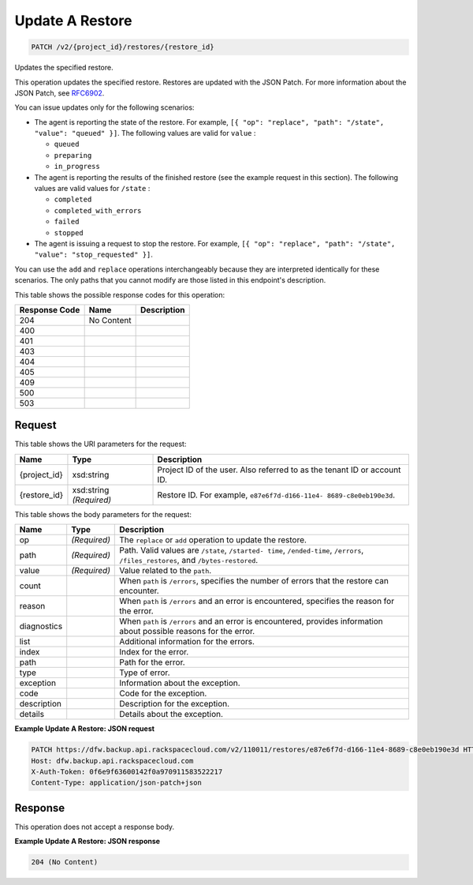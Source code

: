 
.. THIS OUTPUT IS GENERATED FROM THE WADL. DO NOT EDIT.

Update A Restore
^^^^^^^^^^^^^^^^^^^^^^^^^^^^^^^^^^^^^^^^^^^^^^^^^^^^^^^^^^^^^^^^^^^^^^^^^^^^^^^^

.. code::

    PATCH /v2/{project_id}/restores/{restore_id}

Updates the specified restore.

This operation updates the specified restore. Restores are updated with the JSON Patch. For more information about the JSON Patch, see `RFC6902 <http://tools.ietf.org/html/rfc6902>`__.

You can issue updates only for the following scenarios:



*  The agent is reporting the state of the restore. For example, ``[{ "op": "replace", "path": "/state", "value": "queued" }]``. The following values are valid for ``value`` :
   
   
   
   *  ``queued``
   *  ``preparing``
   *  ``in_progress``
*  The agent is reporting the results of the finished restore (see the example request in this section). The following values are valid values for ``/state`` :
   
   
   
   *  ``completed``
   *  ``completed_with_errors``
   *  ``failed``
   *  ``stopped``
*  The agent is issuing a request to stop the restore. For example, ``[{ "op": "replace", "path": "/state", "value": "stop_requested" }]``.


You can use the ``add`` and ``replace`` operations interchangeably because they are interpreted identically for these scenarios. The only paths that you cannot modify are those listed in this endpoint's description.



This table shows the possible response codes for this operation:


+--------------------------+-------------------------+-------------------------+
|Response Code             |Name                     |Description              |
+==========================+=========================+=========================+
|204                       |No Content               |                         |
+--------------------------+-------------------------+-------------------------+
|400                       |                         |                         |
+--------------------------+-------------------------+-------------------------+
|401                       |                         |                         |
+--------------------------+-------------------------+-------------------------+
|403                       |                         |                         |
+--------------------------+-------------------------+-------------------------+
|404                       |                         |                         |
+--------------------------+-------------------------+-------------------------+
|405                       |                         |                         |
+--------------------------+-------------------------+-------------------------+
|409                       |                         |                         |
+--------------------------+-------------------------+-------------------------+
|500                       |                         |                         |
+--------------------------+-------------------------+-------------------------+
|503                       |                         |                         |
+--------------------------+-------------------------+-------------------------+


Request
""""""""""""""""

This table shows the URI parameters for the request:

+--------------------------+-------------------------+-------------------------+
|Name                      |Type                     |Description              |
+==========================+=========================+=========================+
|{project_id}              |xsd:string               |Project ID of the user.  |
|                          |                         |Also referred to as the  |
|                          |                         |tenant ID or account ID. |
+--------------------------+-------------------------+-------------------------+
|{restore_id}              |xsd:string *(Required)*  |Restore ID. For example, |
|                          |                         |``e87e6f7d-d166-11e4-    |
|                          |                         |8689-c8e0eb190e3d``.     |
+--------------------------+-------------------------+-------------------------+





This table shows the body parameters for the request:

+--------------------------+-------------------------+-------------------------+
|Name                      |Type                     |Description              |
+==========================+=========================+=========================+
|op                        |*(Required)*             |The ``replace`` or       |
|                          |                         |``add`` operation to     |
|                          |                         |update the restore.      |
+--------------------------+-------------------------+-------------------------+
|path                      |*(Required)*             |Path. Valid values are   |
|                          |                         |``/state``, ``/started-  |
|                          |                         |time``, ``/ended-time``, |
|                          |                         |``/errors``,             |
|                          |                         |``/files_restores``, and |
|                          |                         |``/bytes-restored``.     |
+--------------------------+-------------------------+-------------------------+
|value                     |*(Required)*             |Value related to the     |
|                          |                         |``path``.                |
+--------------------------+-------------------------+-------------------------+
|count                     |                         |When ``path`` is         |
|                          |                         |``/errors``, specifies   |
|                          |                         |the number of errors     |
|                          |                         |that the restore can     |
|                          |                         |encounter.               |
+--------------------------+-------------------------+-------------------------+
|reason                    |                         |When ``path`` is         |
|                          |                         |``/errors`` and an error |
|                          |                         |is encountered,          |
|                          |                         |specifies the reason for |
|                          |                         |the error.               |
+--------------------------+-------------------------+-------------------------+
|diagnostics               |                         |When ``path`` is         |
|                          |                         |``/errors`` and an error |
|                          |                         |is encountered, provides |
|                          |                         |information about        |
|                          |                         |possible reasons for the |
|                          |                         |error.                   |
+--------------------------+-------------------------+-------------------------+
|list                      |                         |Additional information   |
|                          |                         |for the errors.          |
+--------------------------+-------------------------+-------------------------+
|index                     |                         |Index for the error.     |
+--------------------------+-------------------------+-------------------------+
|path                      |                         |Path for the error.      |
+--------------------------+-------------------------+-------------------------+
|type                      |                         |Type of error.           |
+--------------------------+-------------------------+-------------------------+
|exception                 |                         |Information about the    |
|                          |                         |exception.               |
+--------------------------+-------------------------+-------------------------+
|code                      |                         |Code for the exception.  |
+--------------------------+-------------------------+-------------------------+
|description               |                         |Description for the      |
|                          |                         |exception.               |
+--------------------------+-------------------------+-------------------------+
|details                   |                         |Details about the        |
|                          |                         |exception.               |
+--------------------------+-------------------------+-------------------------+





**Example Update A Restore: JSON request**


.. code::

    PATCH https://dfw.backup.api.rackspacecloud.com/v2/110011/restores/e87e6f7d-d166-11e4-8689-c8e0eb190e3d HTTP/1.1
    Host: dfw.backup.api.rackspacecloud.com
    X-Auth-Token: 0f6e9f63600142f0a970911583522217
    Content-Type: application/json-patch+json


Response
""""""""""""""""


This operation does not accept a response body.




**Example Update A Restore: JSON response**


.. code::

    204 (No Content)
    

